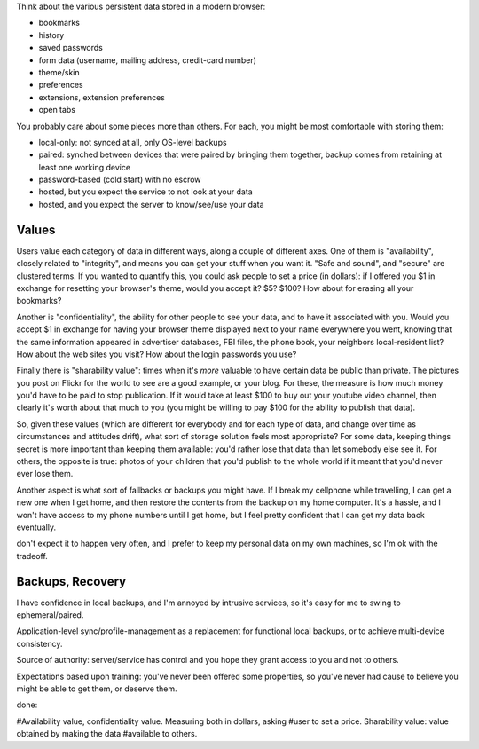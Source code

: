 
Think about the various persistent data stored in a modern browser:

* bookmarks
* history
* saved passwords
* form data (username, mailing address, credit-card number)
* theme/skin
* preferences
* extensions, extension preferences
* open tabs

You probably care about some pieces more than others. For each, you might be
most comfortable with storing them:

* local-only: not synced at all, only OS-level backups
* paired: synched between devices that were paired by bringing them together,
  backup comes from retaining at least one working device
* password-based (cold start) with no escrow
* hosted, but you expect the service to not look at your data
* hosted, and you expect the server to know/see/use your data

Values
------

Users value each category of data in different ways, along a couple of
different axes. One of them is "availability", closely related to
"integrity", and means you can get your stuff when you want it. "Safe and
sound", and "secure" are clustered terms. If you wanted to quantify this, you
could ask people to set a price (in dollars): if I offered you $1 in exchange
for resetting your browser's theme, would you accept it? $5? $100? How about
for erasing all your bookmarks?

Another is "confidentiality", the ability for other people to see your data,
and to have it associated with you. Would you accept $1 in exchange for
having your browser theme displayed next to your name everywhere you went,
knowing that the same information appeared in advertiser databases, FBI
files, the phone book, your neighbors local-resident list? How about the web
sites you visit? How about the login passwords you use?

Finally there is "sharability value": times when it's *more* valuable to have
certain data be public than private. The pictures you post on Flickr for the
world to see are a good example, or your blog. For these, the measure is how
much money you'd have to be paid to stop publication. If it would take at
least $100 to buy out your youtube video channel, then clearly it's worth
about that much to you (you might be willing to pay $100 for the ability to
publish that data).

So, given these values (which are different for everybody and for each type
of data, and change over time as circumstances and attitudes drift), what
sort of storage solution feels most appropriate? For some data, keeping
things secret is more important than keeping them available: you'd rather
lose that data than let somebody else see it. For others, the opposite is
true: photos of your children that you'd publish to the whole world if it
meant that you'd never ever lose them.

Another aspect is what sort of fallbacks or backups you might have. If I
break my cellphone while travelling, I can get a new one when I get home, and
then restore the contents from the backup on my home computer. It's a hassle,
and I won't have access to my phone numbers until I get home, but I feel
pretty confident that I can get my data back eventually.

don't
expect it to happen very often, and I prefer to keep my personal data on my
own machines, so I'm ok with the tradeoff.


Backups, Recovery
-----------------



I have confidence in local backups, and I'm annoyed by intrusive services, so
it's easy for me to swing to ephemeral/paired.

Application-level sync/profile-management as a replacement for functional
local backups, or to achieve multi-device consistency.

Source of authority: server/service has control and you hope they grant
access to you and not to others.

Expectations based upon training: you've never been offered some properties,
so you've never had cause to believe you might be able to get them, or
deserve them.

done:

#Availability value, confidentiality value. Measuring both in dollars, asking
#user to set a price. Sharability value: value obtained by making the data
#available to others.

